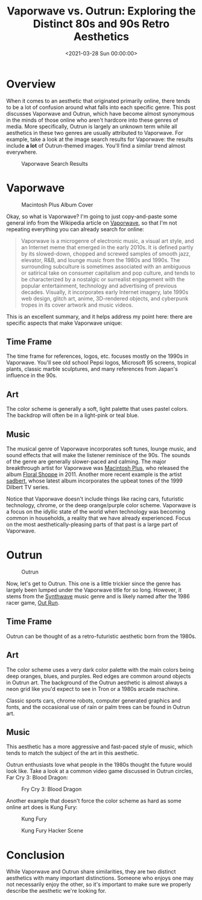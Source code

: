 #+date: <2021-03-28 Sun 00:00:00>
#+title: Vaporwave vs. Outrun: Exploring the Distinct 80s and 90s Retro Aesthetics
#+description: A detailed comparison of Vaporwave and Outrun aesthetics, covering their unique art styles, color schemes, music genres, and cultural influences from the 1980s and 1990s.
#+slug: vaporwave-vs-outrun

* Overview

When it comes to an aesthetic that originated primarily online, there
tends to be a lot of confusion around what falls into each specific
genre. This post discusses Vaporwave and Outrun, which have become
almost synonymous in the minds of those online who aren't hardcore into
these genres of media. More specifically, Outrun is largely an unknown
term while all aesthetics in these two genres are usually attributed to
Vaporwave. For example, take a look at the image search results for
Vaporwave: the results include *a lot* of Outrun-themed images. You'll
find a similar trend almost everywhere.

#+caption: Vaporwave Search Results
[[https://img.cleberg.net/blog/20210328-vaporwave-vs-outrun/vaporwave-search-results.png]]

* Vaporwave

#+caption: Macintosh Plus Album Cover
[[https://img.cleberg.net/blog/20210328-vaporwave-vs-outrun/macintosh-plus.png]]

Okay, so what is Vaporwave? I'm going to just copy-and-paste some
general info from the Wikipedia article on
[[https://en.wikipedia.org/wiki/Vaporwave][Vaporwave]], so that I'm not
repeating everything you can already search for online:

#+begin_quote
Vaporwave is a microgenre of electronic music, a visual art style, and
an Internet meme that emerged in the early 2010s. It is defined partly
by its slowed-down, chopped and screwed samples of smooth jazz,
elevator, R&B, and lounge music from the 1980s and 1990s. The
surrounding subculture is sometimes associated with an ambiguous or
satirical take on consumer capitalism and pop culture, and tends to be
characterized by a nostalgic or surrealist engagement with the popular
entertainment, technology and advertising of previous decades. Visually,
it incorporates early Internet imagery, late 1990s web design, glitch
art, anime, 3D-rendered objects, and cyberpunk tropes in its cover
artwork and music videos.
#+end_quote

This is an excellent summary, and it helps address my point here: there
are specific aspects that make Vaporwave unique:

** Time Frame

The time frame for references, logos, etc. focuses mostly on the 1990s
in Vaporwave. You'll see old school Pepsi logos, Microsoft 95 screens,
tropical plants, classic marble sculptures, and many references from
Japan's influence in the 90s.

** Art

The color scheme is generally a soft, light palette that uses pastel
colors. The backdrop will often be in a light-pink or teal blue.

** Music

The musical genre of Vaporwave incorporates soft tunes, lounge music,
and sound effects that will make the listener reminisce of the 90s. The
sounds of the genre are generally slower-paced and calming. The major
breakthrough artist for Vaporwave was
[[https://en.wikipedia.org/wiki/Vektroid][Macintosh Plus]], who released
the album
[[https://archive.org/details/MACINTOSHPLUS-FLORALSHOPPE_complete][Floral
Shoppe]] in 2011. Another more recent example is the artist
[[https://sadbert.bandcamp.com/][sadbert]], whose latest album
incorporates the upbeat tones of the 1999 Dilbert TV series.

Notice that Vaporwave doesn't include things like racing cars,
futuristic technology, chrome, or the deep orange/purple color scheme.
Vaporwave is a focus on the idyllic state of the world when technology
was becoming common in households, a reality that we have already
experienced. Focus on the most aesthetically-pleasing parts of that past
is a large part of Vaporwave.

* Outrun

#+caption: Outrun
[[https://img.cleberg.net/blog/20210328-vaporwave-vs-outrun/outrun.png]]

Now, let's get to Outrun. This one is a little trickier since the genre
has largely been lumped under the Vaporwave title for so long. However,
it stems from the [[https://en.wikipedia.org/wiki/Synthwave][Synthwave]]
music genre and is likely named after the 1986 racer game,
[[https://en.wikipedia.org/wiki/Out_Run][Out Run]].

** Time Frame

Outrun can be thought of as a retro-futuristic aesthetic born from the
1980s.

** Art

The color scheme uses a very dark color palette with the main colors
being deep oranges, blues, and purples. Red edges are common around
objects in Outrun art. The background of the Outrun aesthetic is almost
always a neon grid like you'd expect to see in Tron or a 1980s arcade
machine.

Classic sports cars, chrome robots, computer generated graphics and
fonts, and the occasional use of rain or palm trees can be found in
Outrun art.

** Music

This aesthetic has a more aggressive and fast-paced style of music,
which tends to match the subject of the art in this aesthetic.

Outrun enthusiasts love what people in the 1980s thought the future
would look like. Take a look at a common video game discussed in Outrun
circles, Far Cry 3: Blood Dragon:

#+caption: Fry Cry 3: Blood Dragon
[[https://img.cleberg.net/blog/20210328-vaporwave-vs-outrun/far-cry.png]]

Another example that doesn't force the color scheme as hard as some
online art does is Kung Fury:

#+caption: Kung Fury
[[https://img.cleberg.net/blog/20210328-vaporwave-vs-outrun/kung-fury.png]]

#+caption: Kung Fury Hacker Scene
[[https://img.cleberg.net/blog/20210328-vaporwave-vs-outrun/kung-fury-hacker.png]]

* Conclusion

While Vaporwave and Outrun share similarities, they are two distinct
aesthetics with many important distinctions. Someone who enjoys one may
not necessarily enjoy the other, so it's important to make sure we
properly describe the aesthetic we're looking for.
